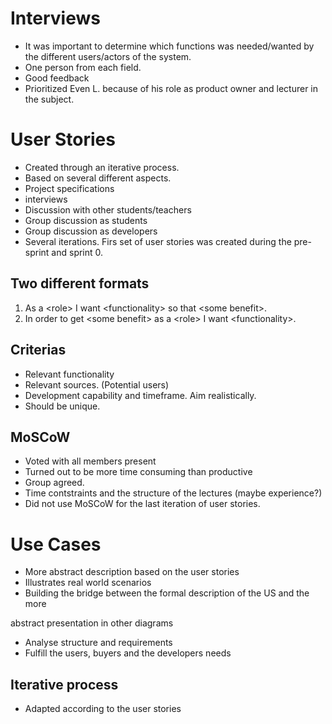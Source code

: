 * Interviews
- It was important to determine which functions was needed/wanted by the different users/actors of the system.
- One person from each field.
- Good feedback
- Prioritized Even L. because of his role as product owner and lecturer in the subject.
* User Stories
- Created through an iterative process.
- Based on several different aspects.
- Project specifications
- interviews
- Discussion with other students/teachers
- Group discussion as students
- Group discussion as developers
- Several iterations. Firs set of user stories was created during the pre-sprint and sprint 0.
** Two different formats
1. As a <role> I want <functionality> so that <some benefit>.
2. In order to get <some benefit> as a <role> I want <functionality>.
** Criterias
- Relevant functionality
- Relevant sources. (Potential users)
- Development capability and timeframe. Aim realistically.
- Should be unique.
** MoSCoW
- Voted with all members present
- Turned out to be more time consuming than productive
- Group agreed.
- Time contstraints and the structure of the lectures (maybe experience?)
- Did not use MoSCoW for the last iteration of user stories.
* Use Cases
- More abstract description based on the user stories
- Illustrates real world scenarios
- Building the bridge between the formal description of the US and the more
abstract presentation in other diagrams
- Analyse structure and requirements
- Fulfill the users, buyers and the developers needs
** Iterative process
- Adapted according to the user stories
